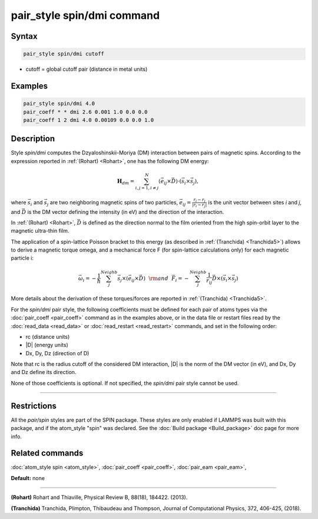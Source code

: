 .. index:: pair_style spin/dmi

pair_style spin/dmi command
===========================

Syntax
""""""

.. code-block:: LAMMPS

   pair_style spin/dmi cutoff

* cutoff = global cutoff pair (distance in metal units)


Examples
""""""""

.. code-block:: LAMMPS

   pair_style spin/dmi 4.0
   pair_coeff * * dmi 2.6 0.001 1.0 0.0 0.0
   pair_coeff 1 2 dmi 4.0 0.00109 0.0 0.0 1.0

Description
"""""""""""

Style *spin/dmi* computes the Dzyaloshinskii-Moriya (DM) interaction
between pairs of magnetic spins.
According to the expression reported in :ref:`(Rohart) <Rohart>`, one has
the following DM energy:

.. math::

    \mathbf{H}_{dm} = \sum_{{ i,j}=1,i\neq j}^{N}
    \left( \vec{e}_{ij} \times \vec{D} \right)
    \cdot\left(\vec{s}_{i}\times \vec{s}_{j}\right),

where :math:`\vec{s}_i` and :math:`\vec{s}_j` are two neighboring magnetic spins of
two particles, :math:`\vec{e}_ij = \frac{r_i - r_j}{\left| r_i - r_j \right|}`
is the unit vector between sites *i* and *j*, and :math:`\vec{D}` is the
DM vector defining the intensity (in eV) and the direction of the
interaction.

In :ref:`(Rohart) <Rohart>`, :math:`\vec{D}` is defined as the direction normal to the film oriented
from the high spin-orbit layer to the magnetic ultra-thin film.

The application of a spin-lattice Poisson bracket to this energy (as described
in :ref:`(Tranchida) <Tranchida5>`) allows to derive a magnetic torque omega, and a
mechanical force F (for spin-lattice calculations only) for each magnetic
particle i:

.. math::

    \vec{\omega}_i = -\frac{1}{\hbar} \sum_{j}^{Neighb} \vec{s}_{j}\times \left(\vec{e}_{ij}\times \vec{D} \right)
    ~~{\rm and}~~
    \vec{F}_i = -\sum_{j}^{Neighb} \frac{1}{r_{ij}} \vec{D} \times \left( \vec{s}_{i}\times \vec{s}_{j} \right)

More details about the derivation of these torques/forces are reported in
:ref:`(Tranchida) <Tranchida5>`.

For the *spin/dmi* pair style, the following coefficients must be defined for
each pair of atoms types via the :doc:`pair_coeff <pair_coeff>` command as in
the examples above, or in the data file or restart files read by the
:doc:`read_data <read_data>` or :doc:`read_restart <read_restart>` commands, and
set in the following order:

* rc (distance units)
* \|D\| (energy units)
* Dx, Dy, Dz  (direction of D)

Note that rc is the radius cutoff of the considered DM interaction, \|D\| is
the norm of the DM vector (in eV), and Dx, Dy and Dz define its direction.

None of those coefficients is optional.  If not specified, the *spin/dmi*
pair style cannot be used.


----------


Restrictions
""""""""""""


All the *pair/spin* styles are part of the SPIN package.  These styles
are only enabled if LAMMPS was built with this package, and if the
atom\_style "spin" was declared.  See the :doc:`Build package <Build_package>` doc page for more info.

Related commands
""""""""""""""""

:doc:`atom_style spin <atom_style>`, :doc:`pair_coeff <pair_coeff>`,
:doc:`pair_eam <pair_eam>`,

**Default:** none


----------

.. _Rohart:

.. _Tranchida5:

**(Rohart)** Rohart and Thiaville,
Physical Review B, 88(18), 184422. (2013).


**(Tranchida)** Tranchida, Plimpton, Thibaudeau and Thompson,
Journal of Computational Physics, 372, 406-425, (2018).
